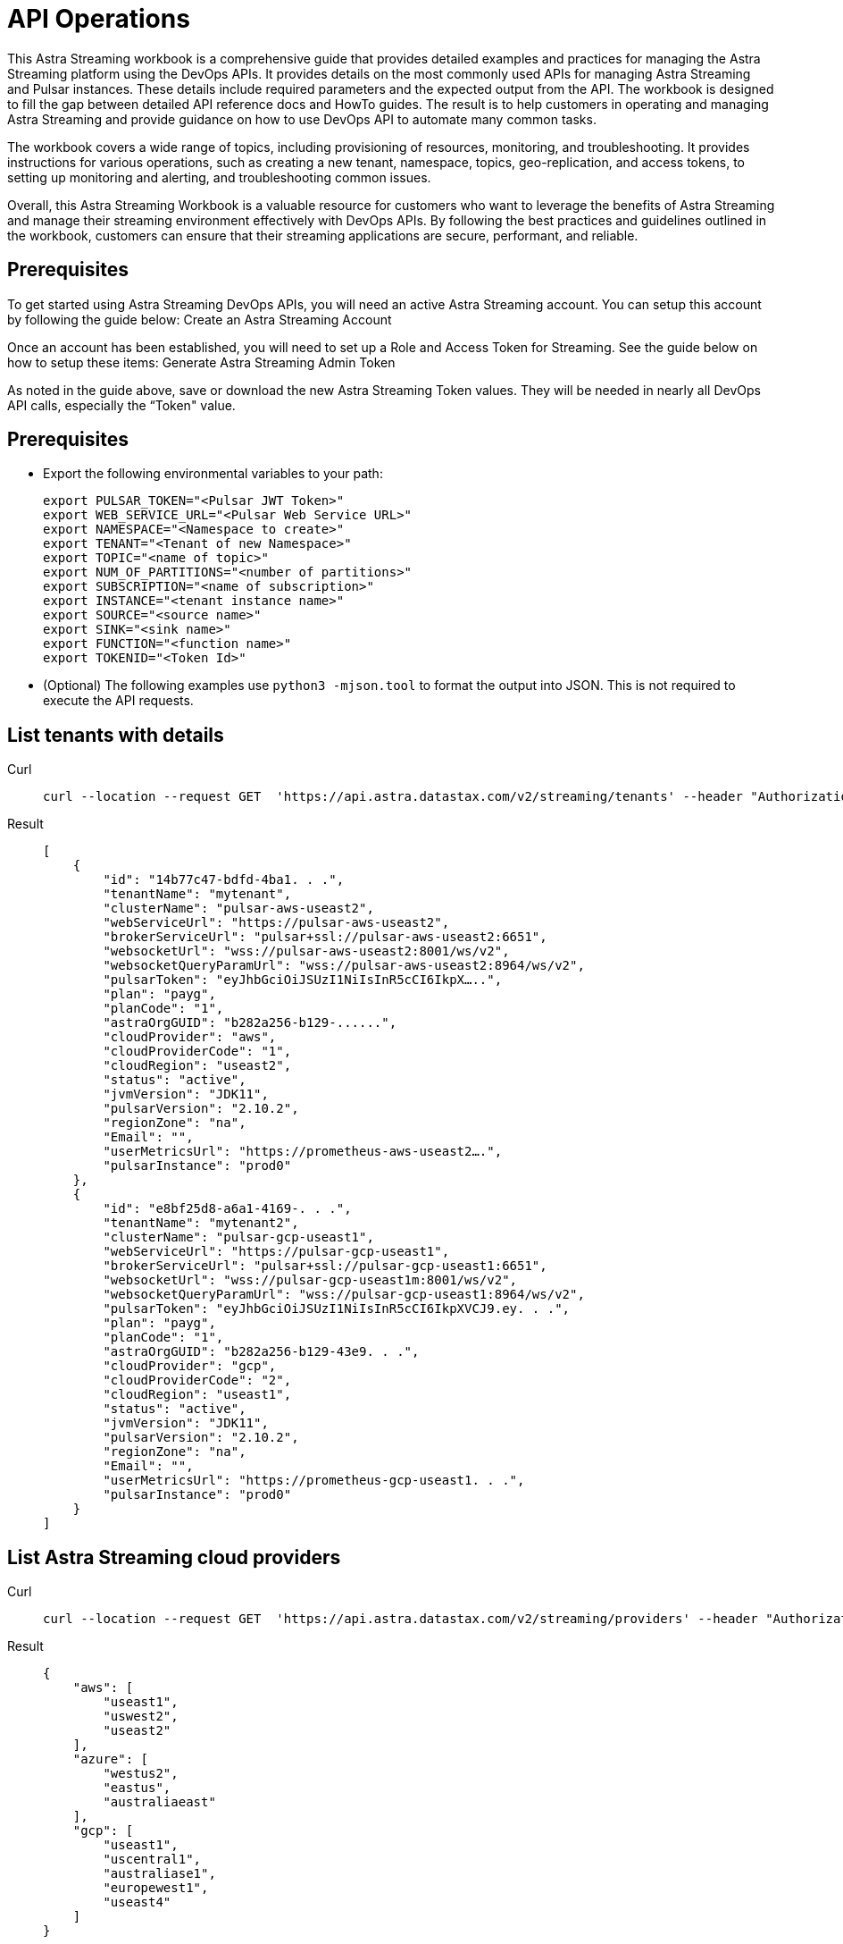 = API Operations
:navtitle: API operations

This Astra Streaming workbook is a comprehensive guide that provides detailed examples and  practices for managing the Astra Streaming platform using the DevOps APIs.  It provides details on the most commonly used APIs for managing Astra Streaming and Pulsar instances.  These details include required parameters and the expected output from the API.  The workbook is designed to fill the gap between detailed API reference docs and HowTo guides.  The result is to help customers in operating and managing Astra Streaming and provide guidance on how to use DevOps API to automate many common tasks.

The workbook covers a wide range of topics, including provisioning of resources, monitoring, and troubleshooting. It provides instructions for various operations, such as creating a new tenant, namespace, topics, geo-replication, and access tokens, to setting up monitoring and alerting, and troubleshooting common issues.

Overall, this Astra Streaming Workbook is a valuable resource for customers who want to leverage the benefits of Astra Streaming and manage their streaming environment effectively with DevOps APIs. By following the best practices and guidelines outlined in the workbook, customers can ensure that their streaming applications are secure, performant, and reliable.

== Prerequisites

To get started using Astra Streaming DevOps APIs, you will need an active Astra Streaming account.  You can setup this account by following the guide below:
Create an Astra Streaming Account

Once an account has been established, you will need to set up a Role and Access Token for Streaming.  See the guide below on how to setup these items:
Generate Astra Streaming Admin Token

As noted in the guide above, save or download the new Astra Streaming Token values.  They will be needed in nearly all DevOps API calls, especially the “Token" value.

== Prerequisites

* Export the following environmental variables to your path:
+
[source,bash]
----
export PULSAR_TOKEN="<Pulsar JWT Token>"
export WEB_SERVICE_URL="<Pulsar Web Service URL>"
export NAMESPACE="<Namespace to create>"
export TENANT="<Tenant of new Namespace>"
export TOPIC="<name of topic>"
export NUM_OF_PARTITIONS="<number of partitions>"
export SUBSCRIPTION="<name of subscription>"
export INSTANCE="<tenant instance name>"
export SOURCE="<source name>"
export SINK="<sink name>"
export FUNCTION="<function name>"
export TOKENID="<Token Id>"
----

* (Optional) The following examples use `python3 -mjson.tool` to format the output into JSON.
This is not required to execute the API requests.

== List tenants with details

[tabs]
====
Curl::
+
--
[source,curl]
----
curl --location --request GET  'https://api.astra.datastax.com/v2/streaming/tenants' --header "Authorization: Bearer $ASTRA_ORG_TOKEN" | python3 -mjson.tool
----
--

Result::
+
--
[source,console]
----
[
    {
        "id": "14b77c47-bdfd-4ba1. . .",
        "tenantName": "mytenant",
        "clusterName": "pulsar-aws-useast2",
        "webServiceUrl": "https://pulsar-aws-useast2",
        "brokerServiceUrl": "pulsar+ssl://pulsar-aws-useast2:6651",
        "websocketUrl": "wss://pulsar-aws-useast2:8001/ws/v2",
        "websocketQueryParamUrl": "wss://pulsar-aws-useast2:8964/ws/v2",
        "pulsarToken": "eyJhbGciOiJSUzI1NiIsInR5cCI6IkpX…..",
        "plan": "payg",
        "planCode": "1",
        "astraOrgGUID": "b282a256-b129-......",
        "cloudProvider": "aws",
        "cloudProviderCode": "1",
        "cloudRegion": "useast2",
        "status": "active",
        "jvmVersion": "JDK11",
        "pulsarVersion": "2.10.2",
        "regionZone": "na",
        "Email": "",
        "userMetricsUrl": "https://prometheus-aws-useast2….",
        "pulsarInstance": "prod0"
    },
    {
        "id": "e8bf25d8-a6a1-4169-. . .",
        "tenantName": "mytenant2",
        "clusterName": "pulsar-gcp-useast1",
        "webServiceUrl": "https://pulsar-gcp-useast1",
        "brokerServiceUrl": "pulsar+ssl://pulsar-gcp-useast1:6651",
        "websocketUrl": "wss://pulsar-gcp-useast1m:8001/ws/v2",
        "websocketQueryParamUrl": "wss://pulsar-gcp-useast1:8964/ws/v2",
        "pulsarToken": "eyJhbGciOiJSUzI1NiIsInR5cCI6IkpXVCJ9.ey. . .",
        "plan": "payg",
        "planCode": "1",
        "astraOrgGUID": "b282a256-b129-43e9. . .",
        "cloudProvider": "gcp",
        "cloudProviderCode": "2",
        "cloudRegion": "useast1",
        "status": "active",
        "jvmVersion": "JDK11",
        "pulsarVersion": "2.10.2",
        "regionZone": "na",
        "Email": "",
        "userMetricsUrl": "https://prometheus-gcp-useast1. . .",
        "pulsarInstance": "prod0"
    }
]
----
--
====

== List Astra Streaming cloud providers
[tabs]
====
Curl::
+
--
[source,curl]
----
curl --location --request GET  'https://api.astra.datastax.com/v2/streaming/providers' --header "Authorization: Bearer $ASTRA_ORG_TOKEN" | python3 -mjson.tool
----
--

Result::
+
--
[source,console]
----
{
    "aws": [
        "useast1",
        "uswest2",
        "useast2"
    ],
    "azure": [
        "westus2",
        "eastus",
        "australiaeast"
    ],
    "gcp": [
        "useast1",
        "uscentral1",
        "australiase1",
        "europewest1",
        "useast4"
    ]
}
----
--
====

== Create DevOps API
[tabs]
====
Curl::
+
--
[source,curl]
----
curl --location --request POST 'https://api.astra.datastax.com/v2/streaming/tenants' --header 'Content-Type: application/json' --header "Authorization: Bearer $ASTRA_ORG_TOKEN" --data-raw '{
 	"cloudProvider": "aws",
 	"cloudRegion": "useast2",
 	"tenantName": "mytenant",
 	"userEmail": "joshua@example.com"
 }' | python3 -mjson.tool
----
--

With file input::
+
--
[source,bash]
----
curl --fail --location --request POST 'https://api.astra.datastax.com/v2/streaming/tenants' --header 'Content-Type: application/json' --header "Authorization: Bearer $ASTRA_ORG_TOKEN" --data "@mytenant-config.json" | python3 -mjson.tool
----
--

Result::
+
--
The output includes the "pulsarToken" which is the JWT token for this Pulsar instance.

[source,console]
----
{
    "namespace": "default",
    "topic": "",
    "id": "",
    "tenantName": "mytenant",
    "clusterName": "pulsar-aws-useast2",
    "webServiceUrl": "https://pulsar-aws-useast2",
    "brokerServiceUrl": "pulsar+ssl://pulsar-aws-useast2:6651",
    "websocketUrl": "wss://pulsar-aws-useast2:8001/ws/v2",
    "websocketQueryParamUrl": "wss://pulsar-aws-useast2:8964/ws/v2",
    "pulsarToken": "eyJhbGciOiJSUzI1NiIsInR5cCI6IkpXVCJ9. . .",
    "plan": "payg",
    "planCode": "",
    "astraOrgGUID": "b282a256-b129-43e9. . .",
    "cloudProvider": "aws",
    "cloudProviderCode": "",
    "cloudRegion": "useast2",
    "status": "active",
    "jvmVersion": "JDK11",
    "pulsarVersion": "2.10.2",
    "regionZone": "",
    "Email": "",
    "userMetricsUrl": "",
    "pulsarInstance": ""
}
----
--
====

== Delete a tenant

[tabs]
====
Curl::
+
--
[source,curl]
----
curl --location --request DELETE 'https://api.astra.datastax.com/v2/streaming/tenants/{tenant}/clusters/{cluster}' --header 'Content-Type: application/json' --header "Authorization: Bearer $ASTRA_ORG_TOKEN"
----
--

Result::
+
--
[source,console]
----
Output: No reply means successful.
----
--
====

== Namespace DevOps APIs

For managing Astra Streaming Namespaces, we use the native https://pulsar.apache.org/admin-rest-api/[Pulsar REST APIs].  These are documented on the Apache Pulsar Docs for REST API.

=== List Existing Namespaces
[tabs]
====
Curl::
+
--
[source,curl]
----
curl --location --request GET “https://$WEB_SERVER_URL/admin/v2/namespaces/$TENANT" --header "Authorization: Bearer $PULSAR_TOKEN" | python3 -mjson.tool
----
--

Result::
+
--
[source,console]
----
[
    "mytenant/default",
    "mytenant/mynamespace"
]
----
--
====

=== Create a Namespace
[tabs]
====
Curl::
+
--
[source,curl]
----
curl -sS --fail --location --request PUT --header "Authorization: Bearer $PULSAR_TOKEN" "$WEB_SERVICE_URL/admin/v2/namespaces/$TENANT/$NAMESPACE"
----
--

Result::
+
--
[source,console]
----
Output: No reply means successful.
----
--
====

=== Delete a Namespace
[tabs]
====
Curl::
+
--
[source,curl]
----
curl -sS --fail --location --request DELETE --header "Authorization: Bearer $PULSAR_TOKEN" "$WEB_SERVICE_URL/admin/v2/namespaces/$TENANT/$NAMESPACE"
----
--

Result::
+
--
[source,console]
----
Output: No reply means successful.
----
--
====

=== Get Namespace Message Retention
[tabs]
====
Curl::
+
--
[source,curl]
----
curl -sS --fail --location --request GET "$WEB_SERVICE_URL/admin/v2/namespaces/$TENANT/$NAMESPACE/retention" --header "Authorization: Bearer $PULSAR_TOKEN" | python3 -mjson.tool
----
--

Result::
+
--
[source,console]
----
{
    "retentionTimeInMinutes": 0,
    "retentionSizeInMB": 0
}
----
--
====

=== Set Namespace Message Retention
[tabs]
====
Curl::
+
--
[source,curl]
----
curl --location "$WEB_SERVICE_URL/admin/v2/namespaces/$TENANT/$NAMESPACE/retention" --header 'Content-Type: application/json' --header "Authorization: Bearer $PULSAR_TOKEN" --data '{
    "retentionTimeInMinutes": 360,
    "retentionSizeInMB": 102
}'
----
--

Result::
+
--
[source,console]
----
Output: No reply means successful.
----
--
====

=== Get Namespace BacklogQuota
[tabs]
====
Curl::
+
--
[source,curl]
----
curl -sS --fail --location --request GET "$WEB_SERVICE_URL/admin/v2/namespaces/$TENANT/$NAMESPACE/backlogQuotaMap" --header "Authorization: Bearer $PULSAR_TOKEN" | python3 -mjson.tool
----
--

Result::
+
--
[source,console]
----
{
    "destination_storage": {
        "limit": -1,
        "limitSize": 102400,
        "limitTime": 3600,
        "policy": "producer_exception"
    }
----
--
====

=== Set Namespace BacklogQuota Settings
[tabs]
====
Curl::
+
--
[source,curl]
----
curl -sS --fail --location --request POST  "$WEB_SERVICE_URL/admin/v2/namespaces/$TENANT/$NAMESPACE/backlogQuota" --header "Authorization: Bearer $PULSAR_TOKEN" --header 'Content-Type: application/json' --data '{
"limit": -1,
"limitSize": 102400,
"limitTime": 3600,
"policy": "producer_exception"
}'
----
--

Result::
+
--
[source,console]
----
Output: No reply means successful.
----
--
====

=== Get Namespace Message TTL
[tabs]
====
Curl::
+
--
[source,curl]
----
curl -sS --fail --location --request GET "$WEB_SERVICE_URL/admin/v2/namespaces/$TENANT/$NAMESPACE/messageTTL" --header "Authorization: Bearer $PULSAR_TOKEN" | python3 -mjson.tool
----
--

Result::
+
--
[source,console]
----
Output - Return raw number, like:
3600
----
--
====

=== Set Namespace Message TTL
[tabs]
====
Curl::
+
--
[source,curl]
----
curl -sS --fail --location --request POST  "$WEB_SERVICE_URL/admin/v2/namespaces/$TENANT/$NAMESPACE/messageTTL" --header "Authorization: Bearer $PULSAR_TOKEN" --header 'Content-Type: application/json' --data 3600
----
--

Result::
+
--
[source,console]
----
Output: No reply means successful.
----
--
====

=== Set AutoTopicCreation True/False on Namespace

Input parameter “topicType" should be either “non-partitioned" or “partitioned".

[tabs]
====
Curl::
+
--
[source,curl]
----
curl -sS --fail --location --request POST --header "Authorization: Bearer $PULSAR_TOKEN"  "$WEB_SERVICE_URL/admin/v2/namespaces/$TENANT/$NAMESPACE/autoTopicCreation" --header 'Content-Type: application/json' --data '{
  "allowAutoTopicCreation": false,
  "topicType": "non-partitioned"
}'
----
--

Result::
+
--
[source,console]
----
Output: No reply means successful.
----
--
====

=== Get Namespace MaxConsumersPerTopic
[tabs]
====
Curl::
+
--
[source,curl]
----
curl -sS --fail --location --request GET "$WEB_SERVICE_URL/admin/v2/namespaces/$TENANT/$NAMESPACE/maxConsumersPerTopic" --header "Authorization: Bearer $PULSAR_TOKEN" | python3 -mjson.tool
----
--

Result::
+
--
[source,console]
----
Output - Return raw number, like:
50
----
--
====

=== Set Namespace MaxConsumersPerTopic
[tabs]
====
Curl::
+
--
[source,curl]
----
curl -sS --fail --location --request POST "$WEB_SERVICE_URL/admin/v2/namespaces/$TENANT/$NAMESPACE/maxConsumersPerTopic" --header "Authorization: Bearer $PULSAR_TOKEN" --header 'Content-Type: application/json' --data 100
----
--

Result::
+
--
[source,console]
----
Output - 409 Forbidden (Contact Astra Streaming Support to increase Max)
----
--
====

=== Get Namespace MaxTopicPerNamespace
[tabs]
====
Curl::
+
--
[source,curl]
----
curl -sS --fail --location --request GET "$WEB_SERVICE_URL/admin/v2/namespaces/$TENANT/$NAMESPACE/maxTopicsPerNamespace" --header "Authorization: Bearer $PULSAR_TOKEN" | python3 -mjson.tool
----
--

Result::
+
--
[source,console]
----
Output - Return raw number, like:
50
----
--
====

=== Set Namespace MaxTopicPerNamespace
[tabs]
====
Curl::
+
--
[source,curl]
----
curl -sS --fail --location  "$WEB_SERVICE_URL/admin/v2/namespaces/$TENANT/$NAMESPACE/maxTopicsPerNamespace" --header 'Content-Type: application/json' --header "Authorization: Bearer $PULSAR_TOKEN" --data 1000
----
--

Result::
+
--
[source,console]
----
Output - Return raw number, like:
50
----
--
====

== Topics DevOps APIs
[tabs]
====
Curl::
+
--
[source,curl]
----
curl -sS --fail --location --request GET "$WEB_SERVICE_URL/admin/v2/persistent/$TENANT/$NAMESPACE" --header "Authorization: Bearer $PULSAR_TOKEN" | python3 -mjson.tool
----
--

Result::
+
--
[source,console]
----
[
    "persistent://testtenant/ns0/mytopic-partition-0",
    "persistent://testtenant/ns0/mytopic-partition-1",
    "persistent://testtenant/ns0/topic1",
    "persistent://testtenant/ns0/topic2",
    "persistent://testtenant/ns0/tp1-partition-0",
    "persistent://testtenant/ns0/tp1-partition-1",
    "persistent://testtenant/ns0/tp1-partition-2",
    "persistent://testtenant/ns0/tp1-partition-3"
]
----
--
====

=== Create Non-partitioned Topic
[tabs]
====
Curl::
+
--
[source,curl]
----
curl -sS --fail --location --request PUT "$WEB_SERVICE_URL/admin/v2/persistent/$TENANT/$NAMESPACE
/$TOPIC" --header "Authorization: Bearer $PULSAR_TOKEN"
----
--

Result::
+
--
[source,console]
----
Output: No reply means successful.
----
--
====

=== Create Partitioned Topic
[tabs]
====
Curl::
+
--
[source,curl]
----
curl -sS --fail --location --request PUT "$WEB_SERVICE_URL/admin/v2/persistent/$TENANT/$NAMESPACE/$TOPIC/partitions" --header "Authorization: Bearer $PULSAR_TOKEN" --header "Content-Type: application/json" --data $NUM_OF_PARTITIONS
----
--

Result::
+
--
[source,console]
----
Output: No reply means successful.
----
--
====

=== Delete a Persistent Topic
[tabs]
====
Curl::
+
--
[source,curl]
----
curl -sS --fail --location --request DELETE"$WEB_SERVICE_URL/admin/v2/persistent/$TENANT/$NAMESPACE/$TOPIC/partitions" --header "Authorization: Bearer $PULSAR_TOKEN"
----
--

Result::
+
--
[source,console]
----
Output: No reply means successful.
----
--
====

=== Get InternalStats of Non-Partitioned Topic
[tabs]
====
Curl::
+
--
[source,curl]
----
curl -sS --fail --location --request GET "$WEB_SERVICE_URL/admin/v2/persistent/$TENANT/$NAMESPACE/$TOPIC/internalStats" --header "Authorization: Bearer $PULSAR_TOKEN" | python3 -mjson.tool
----
--

Result::
+
--
[source,console]
----
{
    "entriesAddedCounter": 0,
    "numberOfEntries": 0,
    "totalSize": 0,
    "currentLedgerEntries": 0,
    "currentLedgerSize": 0,
    "lastLedgerCreatedTimestamp": "2023-04-25T15:35:45.136Z",
    "waitingCursorsCount": 0,
    "pendingAddEntriesCount": 0,
    "lastConfirmedEntry": "275812:-1",
    "state": "LedgerOpened",
    "ledgers": [
        {
            "ledgerId": 275812,
            "entries": 0,
            "size": 0,
            "offloaded": false,
            "underReplicated": false
        }
    ],
    "cursors": {},
    "schemaLedgers": [],
    "compactedLedger": {
        "ledgerId": -1,
        "entries": -1,
        "size": -1,
        "offloaded": false,
        "underReplicated": false
    }
----
--
====

=== Get Stats of All Topics
[tabs]
====
Curl::
+
--
[source,curl]
----
curl -sS --fail --location --request GET "$WEB_SERVICE_URL/admin/v2/stats/topics/$TENANT/$NAMESPACE" --header "Authorization: Bearer $PULSAR_TOKEN" | python3 -mjson.tool
----
--

Result::
+
--
[source,console]
----
{
    "persistent://testcreate/ns0/mytopic3": {
        "name": "persistent://testcreate/ns0/mytopic3",
        "totalMessagesIn": 0,
        "totalMessagesOut": 0,
        "totalBytesIn": 0,
        "totalBytesOut": 0,
        "msgRateIn": 0,
        "msgRateOut": 0,
        "throughputIn": 0,
        "throughputOut": 0,
        "subscriptionCount": 0,
        "producerCount": 0,
        "consumerCount": 0,
        "subscriptionDelayed": 0,
        "storageSize": 0,
        "backlogStorageByteSize": 0,
        "msgBacklogNumber": 0,
        "updatedAt": "2023-04-25T16:00:24.252397617Z"
    },
    "persistent://testcreate/ns0/t1": {
        "name": "persistent://testcreate/ns0/t1",
        "totalMessagesIn": 0,
        "totalMessagesOut": 0,
        "totalBytesIn": 0,
        "totalBytesOut": 0,
        "msgRateIn": 0,
        "msgRateOut": 0,
        "throughputIn": 0,
        "throughputOut": 0,
        "subscriptionCount": 0,
        "producerCount": 0,
        "consumerCount": 0,
        "subscriptionDelayed": 0,
        "storageSize": 0,
        "backlogStorageByteSize": 0,
        "msgBacklogNumber": 0,
        "updatedAt": "2023-04-25T16:00:24.252466612Z"
    },
    "persistent://testcreate/ns0/t1-partition-0": {
        "name": "persistent://testcreate/ns0/t1-partition-0",
        "totalMessagesIn": 516,
        "totalMessagesOut": 514,
        "totalBytesIn": 637776,
        "totalBytesOut": 637674,
        "msgRateIn": 0,
        "msgRateOut": 0,
        "throughputIn": 0,
        "throughputOut": 0,
        "subscriptionCount": 1,
        "producerCount": 0,
        "consumerCount": 0,
        "subscriptionDelayed": 0,
        "storageSize": 1899200,
        "backlogStorageByteSize": 0,
        "msgBacklogNumber": 0,
        "updatedAt": "2023-04-25T16:00:24.252410963Z"
    },
    "persistent://testcreate/ns0/t1-partition-1": {
        "name": "persistent://testcreate/ns0/t1-partition-1",
        "totalMessagesIn": 534,
        "totalMessagesOut": 531,
        "totalBytesIn": 696340,
        "totalBytesOut": 692347,
        "msgRateIn": 0,
        "msgRateOut": 0,
        "throughputIn": 0,
        "throughputOut": 0,
        "subscriptionCount": 1,
        "producerCount": 0,
        "consumerCount": 0,
        "subscriptionDelayed": 0,
        "storageSize": 2020678,
        "backlogStorageByteSize": 2151,
        "msgBacklogNumber": 3,
        "updatedAt": "2023-04-25T16:00:24.252425482Z"
    },
    "persistent://testcreate/ns0/t1-partition-2": {
        "name": "persistent://testcreate/ns0/t1-partition-2",
        "totalMessagesIn": 522,
        "totalMessagesOut": 519,
        "totalBytesIn": 653487,
        "totalBytesOut": 649286,
        "msgRateIn": 0,
        "msgRateOut": 0,
        "throughputIn": 0,
        "throughputOut": 0,
        "subscriptionCount": 1,
        "producerCount": 0,
        "consumerCount": 0,
        "subscriptionDelayed": 0,
        "storageSize": 1916574,
        "backlogStorageByteSize": 0,
        "msgBacklogNumber": 0,
        "updatedAt": "2023-04-25T16:00:24.252438306Z"
    },
    "persistent://testcreate/ns0/t1-partition-3": {
        "name": "persistent://testcreate/ns0/t1-partition-3",
        "totalMessagesIn": 516,
        "totalMessagesOut": 514,
        "totalBytesIn": 631638,
        "totalBytesOut": 631536,
        "msgRateIn": 0,
        "msgRateOut": 0,
        "throughputIn": 0,
        "throughputOut": 0,
        "subscriptionCount": 1,
        "producerCount": 0,
        "consumerCount": 0,
        "subscriptionDelayed": 0,
        "storageSize": 1890920,
        "backlogStorageByteSize": 1586,
        "msgBacklogNumber": 4,
        "updatedAt": "2023-04-25T16:00:24.252452735Z"
----
--
====

=== Get Stats of Partitioned Topic
[tabs]
====
Curl::
+
--
[source,curl]
----
curl -sS --fail --location --request GET "$WEB_SERVICE_URL/admin/v2/persistent/$TENANT/$NAMESPACE/$TOPIC/partitioned-stats" --header "Authorization: Bearer $PULSAR_TOKEN" | python3 -mjson.tool
----
--

Result::
+
--
[source,console]
----
{
    "msgRateIn": 0.0,
    "msgThroughputIn": 0.0,
    "msgRateOut": 0.0,
    "msgThroughputOut": 0.0,
    "bytesInCounter": 0,
    "msgInCounter": 0,
    "bytesOutCounter": 0,
    "msgOutCounter": 0,
    "averageMsgSize": 0.0,
    "msgChunkPublished": false,
    "storageSize": 0,
    "backlogSize": 0,
    "publishRateLimitedTimes": 0,
    "earliestMsgPublishTimeInBacklogs": 0,
    "offloadedStorageSize": 0,
    "lastOffloadLedgerId": 0,
    "lastOffloadSuccessTimeStamp": 0,
    "lastOffloadFailureTimeStamp": 0,
    "publishers": [],
    "waitingPublishers": 0,
    "subscriptions": {},
    "replication": {},
    "nonContiguousDeletedMessagesRanges": 0,
    "nonContiguousDeletedMessagesRangesSerializedSize": 0,
    "compaction": {
        "lastCompactionRemovedEventCount": 0,
        "lastCompactionSucceedTimestamp": 0,
        "lastCompactionFailedTimestamp": 0,
        "lastCompactionDurationTimeInMills": 0
    },
    "metadata": {
        "partitions": 2,
        "deleted": false
    },
    "partitions": {
        "persistent://testcreate/ns0/mytopic-partition-1": {
            "msgRateIn": 0.0,
            "msgThroughputIn": 0.0,
            "msgRateOut": 0.0,
            "msgThroughputOut": 0.0,
            "bytesInCounter": 0,
            "msgInCounter": 0,
            "bytesOutCounter": 0,
            "msgOutCounter": 0,
            "averageMsgSize": 0.0,
            "msgChunkPublished": false,
            "storageSize": 0,
            "backlogSize": 0,
            "publishRateLimitedTimes": 0,
            "earliestMsgPublishTimeInBacklogs": 0,
            "offloadedStorageSize": 0,
            "lastOffloadLedgerId": 0,
            "lastOffloadSuccessTimeStamp": 0,
            "lastOffloadFailureTimeStamp": 0,
            "publishers": [],
            "waitingPublishers": 0,
            "subscriptions": {},
            "replication": {},
            "deduplicationStatus": "Disabled",
            "nonContiguousDeletedMessagesRanges": 0,
            "nonContiguousDeletedMessagesRangesSerializedSize": 0,
            "compaction": {
                "lastCompactionRemovedEventCount": 0,
                "lastCompactionSucceedTimestamp": 0,
                "lastCompactionFailedTimestamp": 0,
                "lastCompactionDurationTimeInMills": 0
            }
        },
        "persistent://testcreate/ns0/mytopic-partition-0": {
            "msgRateIn": 0.0,
            "msgThroughputIn": 0.0,
            "msgRateOut": 0.0,
            "msgThroughputOut": 0.0,
            "bytesInCounter": 0,
            "msgInCounter": 0,
            "bytesOutCounter": 0,
            "msgOutCounter": 0,
            "averageMsgSize": 0.0,
            "msgChunkPublished": false,
            "storageSize": 0,
            "backlogSize": 0,
            "publishRateLimitedTimes": 0,
            "earliestMsgPublishTimeInBacklogs": 0,
            "offloadedStorageSize": 0,
            "lastOffloadLedgerId": 0,
            "lastOffloadSuccessTimeStamp": 0,
            "lastOffloadFailureTimeStamp": 0,
            "publishers": [],
            "waitingPublishers": 0,
            "subscriptions": {},
            "replication": {},
            "deduplicationStatus": "Disabled",
            "nonContiguousDeletedMessagesRanges": 0,
            "nonContiguousDeletedMessagesRangesSerializedSize": 0,
            "compaction": {
                "lastCompactionRemovedEventCount": 0,
                "lastCompactionSucceedTimestamp": 0,
                "lastCompactionFailedTimestamp": 0,
                "lastCompactionDurationTimeInMills": 0
            }
        }
    }
----
--
====

=== Get Stats of Non-partition Topic
[tabs]
====
Curl::
+
--
[source,curl]
----
curl -sS --fail --location --request GET "$WEB_SERVICE_URL/admin/v2/persistent/$TENANT/$NAMESPACE/$TOPIC/stats" --header "Authorization: Bearer $PULSAR_TOKEN" | python3 -mjson.tool
----
--

Result::
+
--
[source,console]
----
{
    "msgRateIn": 0.0,
    "msgThroughputIn": 0.0,
    "msgRateOut": 0.0,
    "msgThroughputOut": 0.0,
    "bytesInCounter": 0,
    "msgInCounter": 0,
    "bytesOutCounter": 0,
    "msgOutCounter": 0,
    "averageMsgSize": 0.0,
    "msgChunkPublished": false,
    "storageSize": 0,
    "backlogSize": 0,
    "publishRateLimitedTimes": 0,
    "earliestMsgPublishTimeInBacklogs": 0,
    "offloadedStorageSize": 0,
    "lastOffloadLedgerId": 0,
    "lastOffloadSuccessTimeStamp": 0,
    "lastOffloadFailureTimeStamp": 0,
    "publishers": [],
    "waitingPublishers": 0,
    "subscriptions": {},
    "replication": {},
    "deduplicationStatus": "Disabled",
    "nonContiguousDeletedMessagesRanges": 0,
    "nonContiguousDeletedMessagesRangesSerializedSize": 0,
    "compaction": {
        "lastCompactionRemovedEventCount": 0,
        "lastCompactionSucceedTimestamp": 0,
        "lastCompactionFailedTimestamp": 0,
        "lastCompactionDurationTimeInMills": 0
    }
----
--
====

=== Get List of Subscriptions for a Topic
[tabs]
====
Curl::
+
--
[source,curl]
----
curl -sS --fail --location --request GET "$WEB_SERVICE_URL/admin/v2/persistent/$TENANT/$NAMESPACE/$TOPIC/subscriptions" --header "Authorization: Bearer $PULSAR_TOKEN" | python3 -mjson.tool
----
--

Result::
+
--
[source,console]
----
[
    "mysub",
    "subscript2"
]
----
--
====

=== Create a Subscription for a Topic (Replicated)

"Replicated=true" can be set to “false" for non replicated subscriptions.

[tabs]
====
Curl::
+
--
[source,curl]
----
curl -sS --fail --location --request PUT "$WEB_SERVICE_URL/admin/v2/persistent/$TENANT/$NAMESPACE/$TOPIC/subscription/$SUBSCRIPTION?replicated=true" --header "Authorization: Bearer $PULSAR_TOKEN"  --header "Content-Type: application/json"
----
--

Result::
+
--
[source,console]
----
Output: No reply means successful.
----
--
====

=== Delete a Subscription for a Topic
[tabs]
====
Curl::
+
--
[source,curl]
----
curl -sS --fail --location --request DELETE"$WEB_SERVICE_URL/admin/v2/persistent/$TENANT/$NAMESPACE/$TOPIC/subscription/$SUBSCRIPTION" --header "Authorization: Bearer $PULSAR_TOKEN"
----
--

Result::
+
--
[source,console]
----
Output: No reply means successful.
----
--
====

=== Clear a Subscription for a Topic
[tabs]
====
Curl::
+
--
[source,curl]
----
curl -sS --fail --location --request POST "$WEB_SERVICE_URL/admin/v2/persistent/$TENANT/$NAMESPACE/$TOPIC/subscription/$SUBSCRIPTION/skip_all" --header "Authorization: Bearer $PULSAR_TOKEN"
----
--

Result::
+
--
[source,console]
----
Output: No reply means successful.
----
--
====

== Geo-Replication DevOps APIs

=== Get Status of Geo-Replication
[tabs]
====
Curl::
+
--
[source,curl]
----
curl --location --fail --request GET "https://api.astra.datastax.com/v2/streaming/replications/$INSTANCE/$TENANT/$NAMESPACE"  --header "Authorization: Bearer $ASTRA_ORG_TOKEN" | python3 -mjson.tool
----
--

Result::
+
--
[source,console]
----
{
    "pulsarInstance": "prod0",
    "tenant": "mytenant",
    "namespace": "mynamespace",
    "replications": {
        "pulsar-aws-useast2": [
            "pulsar-aws-uswest2",
            "pulsar-aws-useast2"
        ],
        "pulsar-aws-uswest2": [
            "pulsar-aws-uswest2",
            "pulsar-aws-useast2"
        ]
    },
    "clusters": {
        "pulsar-aws-useast2": {
            "clusterName": "pulsar-aws-useast2",
            "cloudProvider": "aws",
            "cloudRegion": "useast2",
            "clusterType": "cloud",
            "webServiceUrl": "https://pvt-pulsar-aws-useast2:8443",
            "brokerServiceUrl": "pulsar+ssl://pulsar-aws-useast2:6651",
            "websocketUrl": "",
            "pulsarInstance": "prod0",
            "regionZone": ""
        },
        "pulsar-aws-uswest2": {
            "clusterName": "pulsar-aws-uswest2",
            "cloudProvider": "aws",
            "cloudRegion": "uswest2",
            "clusterType": "cloud",
            "webServiceUrl": "https://pvt-pulsar-aws-uswest2:8443",
            "brokerServiceUrl": "pulsar+ssl://pulsar-aws-uswest2:6651",
            "websocketUrl": "",
            "pulsarInstance": "prod0",
            "regionZone": ""
        }
----
--
====

=== Create Geo-Replication between Namespaces

The JSON input parameters can be obtained from List Tenants with Details and Get a list cloud providers of Astra Streaming sections of this guide.

[tabs]
====
Curl::
+
--
[source,curl]
----
curl --location --fail --request POST "https://api.astra.datastax.com/v2/streaming/replications/$INSTANCE/$TENANT/$NAMESPACE"  --header "Content-Type: application/json"  --header "Authorization: Bearer $ASTRA_ORG_TOKEN"  --data-raw '{
  "bidirection": true,
  "destCluster": "pulsar-aws-uswest2",
  "email": "joshua@example.com",
  "namespace": "mynamespace",
  "originCluster": "pulsar-aws-useast2"
}'
----
--

Result::
+
--
[source,console]
----
Output: No reply means successful.
----
--
====

=== Delete Geo-Replication between Namespaces

The JSON input parameters can be obtained from List Tenants with Details and Get a list cloud providers of Astra Streaming sections of this guide.

[tabs]
====
Curl::
+
--
[source,bash]
----
curl --location --fail --request DELETE "https://api.astra.datastax.com/v2/streaming/replications/$INSTANCE/$TENANT/$NAMESPACE" \
 --header "Content-Type: application/json" \
 --header "Authorization: Bearer $ASTRA_ORG_TOKEN" \
 --data-raw '{
  "bidirection": true,
  "destCluster": "pulsar-aws-uswest2",
  "email": "joshua@example.com",
  "namespace": "ns0",
  "originCluster": "pulsar-aws-useast2"
}'
----
--

Result::
+
--
[source,console]
----
Output: No reply means successful.
----
--
====

== Functions DevOps APIs

=== List Existing Functions in a Namespace
[tabs]
====
Curl::
+
--
[source,bash]
----
curl --fail --location --request GET "$WEB_SERVICE_URL/admin/v3/functions/$TENANT/$NAMESPACE" --header "Authorization: Bearer $PULSAR_TOKEN" | python3 -mjson.tool
----
--

Result::
+
--
[source,console]
----
[
    "testfunction1"
]
----
--
====

=== Get Status of a Function
[tabs]
====
Curl::
+
--
[source,bash]
----
curl --fail --location --request GET "$WEB_SERVICE_URL/admin/v3/functions/$TENANT/$NAMESPACE/$FUNCTION/status" --header "Authorization: Bearer $PULSAR_TOKEN" | python3 -mjson.tool
----
--

Result::
+
--
[source,console]
----
{
    "numInstances": 1,
    "numRunning": 0,
    "instances": [
        {
            "instanceId": 0,
            "status": {
                "running": false,
                "error": "",
                "numRestarts": 0,
                "numReceived": 0,
                "numSuccessfullyProcessed": 0,
                "numUserExceptions": 0,
                "latestUserExceptions": null,
                "numSystemExceptions": 0,
                "latestSystemExceptions": null,
                "averageLatency": 0.0,
                "lastInvocationTime": 0,
                "workerId": "pulsar-aws-useast2-function-0"
            }
        }
    ]

----
--
====

=== Get Stats of a Function
[tabs]
====
Curl::
+
--
[source,curl]
----
curl --fail --location --request GET "$WEB_SERVICE_URL/admin/v3/functions/$TENANT/$NAMESPACE/$FUNCTION/stats" --header "Authorization: Bearer $PULSAR_TOKEN" | python3 -mjson.tool
----
--

Result::
+
--
[source,console]
----
{
    "receivedTotal": 0,
    "processedSuccessfullyTotal": 0,
    "systemExceptionsTotal": 0,
    "userExceptionsTotal": 0,
    "avgProcessLatency": null,
    "1min": {
        "receivedTotal": 0,
        "processedSuccessfullyTotal": 0,
        "systemExceptionsTotal": 0,
        "userExceptionsTotal": 0,
        "avgProcessLatency": null
    },
    "lastInvocation": null,
    "instances": [
        {
            "instanceId": 0,
            "metrics": {
                "receivedTotal": 0,
                "processedSuccessfullyTotal": 0,
                "systemExceptionsTotal": 0,
                "userExceptionsTotal": 0,
                "avgProcessLatency": null,
                "1min": {
                    "receivedTotal": 0,
                    "processedSuccessfullyTotal": 0,
                    "systemExceptionsTotal": 0,
                    "userExceptionsTotal": 0,
                    "avgProcessLatency": null
                },
                "lastInvocation": null,
                "userMetrics": {}
            }
        }
    ]
----
--
====

=== Get Function Details

[tabs]
====
Curl::
+
--
[source,curl]
----
curl --fail --location --request GET "$WEB_SERVICE_URL/admin/v3/functions/$TENANT/$NAMESPACE/$FUNCTION" --header "Authorization: Bearer $PULSAR_TOKEN" | python3 -mjson.tool
----
--

Result::
+
--
[source,console]
----
{
    "runtimeFlags": null,
    "tenant": "mytenant",
    "namespace": "mynamespace",
    "name": "testfunction1",
    "className": "TransformFunction",
    "inputs": null,
    "customSerdeInputs": null,
    "topicsPattern": null,
    "customSchemaInputs": null,
    "customSchemaOutputs": null,
    "inputSpecs": {
        "testcreate/ns0/tp1": {
            "schemaType": null,
            "serdeClassName": null,
            "schemaProperties": {},
            "consumerProperties": {},
            "receiverQueueSize": null,
            "cryptoConfig": null,
            "poolMessages": false,
            "regexPattern": false
        }
    },
    "output": "mytenant/mynamespace/tp2",
    "producerConfig": {
        "maxPendingMessages": null,
        "maxPendingMessagesAcrossPartitions": null,
        "useThreadLocalProducers": false,
        "cryptoConfig": null,
        "batchBuilder": ""
    },
    "outputSchemaType": null,
    "outputSerdeClassName": null,
    "logTopic": null,
    "processingGuarantees": "ATLEAST_ONCE",
    "retainOrdering": false,
    "retainKeyOrdering": false,
    "batchBuilder": null,
    "forwardSourceMessageProperty": true,
    "userConfig": {
        "steps": [
            {
                "schema-type": "STRING",
                "type": "cast"
            }
        ]
    },
    "secrets": null,
    "runtime": "JAVA",
    "autoAck": true,
    "maxMessageRetries": null,
    "deadLetterTopic": null,
    "subName": null,
    "parallelism": 1,
    "resources": {
        "cpu": 0.25,
        "ram": 1000000000,
        "disk": 1000000000
    },
    "fqfn": null,
    "windowConfig": null,
    "timeoutMs": 11000,
    "jar": null,
    "py": null,
    "go": null,
    "functionType": null,
    "cleanupSubscription": false,
    "customRuntimeOptions": "",
    "maxPendingAsyncRequests": null,
    "exposePulsarAdminClientEnabled": null,
    "subscriptionPosition": "Latest"
----
--
====

=== Start a Function
[tabs]
====
Curl::
+
--
[source,curl]
----
curl --fail --location --request POST "$WEB_SERVICE_URL/admin/v3/functions/$TENANT/$NAMESPACE/$FUNCTION/start" --header "Authorization: Bearer $PULSAR_TOKEN"
----
--

Result::
+
--
[source,console]
----
Output: No reply means successful.
----
--
====

=== Stop a Function
[tabs]
====
Curl::
+
--
[source,curl]
----
curl --fail --location --request POST "$WEB_SERVICE_URL/admin/v3/functions/$TENANT/$NAMESPACE/$FUNCTION/stop" --header "Authorization: Bearer $PULSAR_TOKEN"
----
--

Result::
+
--
[source,console]
----
Output: No reply means successful.
----
--
====

=== Restart a Function
[tabs]
====
Curl::
+
--
[source,curl]
----
curl --fail --location --request POST "$WEB_SERVICE_URL/admin/v3/functions/$TENANT/$NAMESPACE/$FUNCTION/restart" --header "Authorization: Bearer $PULSAR_TOKEN"
----
--

Result::
+
--
[source,console]
----
Output: No reply means successful.
----
--
====

== Astra Streaming JWT Token DevOps APIs
=== List Existing Tokens IDs
Get a list of Token IDs for your Cluster.  With the TokenID, you can then lookup and obtain the Pulsar JWT Token string.  The TokenIDs are also listed in the Astra UI for that Tenant and Cluster.

Required parameters "CLUSTER" is obtained from the “List Tenants with Details" API command.

[tabs]
====
Curl::
+
--
[source,curl]
----
curl --location --request GET "https://api.astra.datastax.com/v2/streaming/tenants/$TENANT/tokens" --header "Authorization: Bearer $ASTRA_ORG_TOKEN" --header "X-DataStax-Pulsar-Cluster: $CLUSTER" | python3 -mjson.tool
----
--

Result::
+
--
[source,console]
----
[
    {
        "iat": 1679335276,
        "iss": "datastax",
        "sub": "client;b282a256-b129-43e9-b870. . .",
        "tokenid": "cdb87797. . ."
    }
]
----
--
====

=== List Token String by ID
[tabs]
====
Curl::
+
--
[source,curl]
----
curl --fail --location --request GET "https://api.astra.datastax.com/v2/streaming/tenants/$TENANT/tokens/$TOKENID" --header "X-DataStax-Pulsar-Cluster: $CLUSTER" --header "Authorization: Bearer $ASTRA_ORG_TOKEN"
----
--

Result::
+
--
[source,console]
----
Output: Raw string JWT token
eyJhbGciOiJSUzI1NiIsI . . .
----
--
====

=== Create a JWT Token
Create a new Pulsar JWT Token.
The new JWT Token will also be visible in the Astra UI for that Tenant and Cluster.

Required parameters "CLUSTER" is  obtained from the “List Tenants with Details" API command.

[tabs]
====
Curl::
+
--
[source,curl]
----
curl --fail --location --request POST "https://api.astra.datastax.com/v2/streaming/tenants/$TENANT/tokens" --header "X-DataStax-Pulsar-Cluster: $CLUSTER" --header "Authorization: Bearer $ASTRA_ORG_TOKEN"
----
--

Result::
+
--
[source,console]
----
Output: new raw string JWT token
eyJhbGciOiJSUzI1NiIsI . . .
----
--
====

=== Delete a JWT Token

Required parameters "CLUSTER" is obtained from the “List Tenants with Details" API command.
List of "TOKENID" can be obtained from List Existing Tokens IDs.

[tabs]
====
Curl::
+
--
[source,curl]
----
curl --fail --location --request DELETE "https://api.astra.datastax.com/v2/streaming/tenants/$TENANT/tokens" --header "X-DataStax-Pulsar-Cluster: $CLUSTER" --header "Authorization: Bearer $ASTRA_ORG_TOKEN"
----
--

Result::
+
--
[source,console]
----
Output: No reply means successful.
----
--
====

== Pulsar IO Connectors DevOps APIs
Pulsar Sources and Sinks share a similar API structure for most methods.  As such, this guide will show both Source and Sink CURL examples together.

=== List Existing Sources in a Namespace
[tabs]
====
Curl::
+
--
[source,curl]
----
curl --fail --location --request GET "$WEB_SERVICE_URL/admin/v3/sources/$TENANT/$NAMESPACE" --header "Authorization: Bearer $PULSAR_TOKEN" | python3 -mjson.tool
----
--

Result::
+
--
[source,console]
----
[
    "mysource1"
]
----
--
====

=== List Existing Sinks in a Namespace
[tabs]
====
Curl::
+
--
[source,curl]
----
curl --fail --location --request GET "$WEB_SERVICE_URL/admin/v3/sinks/$TENANT/$NAMESPACE" --header "Authorization: Bearer $PULSAR_TOKEN" | python3 -mjson.tool
----
--

Result::
+
--
[source,console]
----
[
    "mysink1"
]
----
--
====

=== Get Status of a Source
[tabs]
====
Curl::
+
--
[source,curl]
----
curl --fail --location --request GET "$WEB_SERVICE_URL/admin/v3/sources/$TENANT/$NAMESPACE/$SOURCE/status" --header "Authorization: Bearer $PULSAR_TOKEN" | python3 -mjson.tool
----
--

Result::
+
--
[source,console]
----
{
    "numInstances": 1,
    "numRunning": 1,
    "instances": [
        {
            "instanceId": 0,
            "status": {
                "running": true,
                "error": "",
                "numRestarts": 0,
                "numReceivedFromSource": 0,
                "numSystemExceptions": 0,
                "latestSystemExceptions": [],
                "numSourceExceptions": 0,
                "latestSourceExceptions": [],
                "numWritten": 0,
                "lastReceivedTime": 0,
                "workerId": "pulsar-aws-useast2-function-0"
            }
        }
    ]
----
--
====

=== Status of a Sink in a Namespace
[tabs]
====
Curl::
+
--
[source,curl]
----
curl --fail --location --request GET "$WEB_SERVICE_URL/admin/v3/sources/$TENANT/$NAMESPACE/$SINK/status" --header "Authorization: Bearer $PULSAR_TOKEN" | python3 -mjson.tool
----
--

Result::
+
--
[source,console]
----
{
    "numInstances": 1,
    "numRunning": 0,
    "instances": [
        {
            "instanceId": 0,
            "status": {
                "running": false,
                "error": "",
                "numRestarts": 0,
                "numReadFromPulsar": 0,
                "numSystemExceptions": 0,
                "latestSystemExceptions": null,
                "numSinkExceptions": 0,
                "latestSinkExceptions": null,
                "numWrittenToSink": 0,
                "lastReceivedTime": 0,
                "workerId": "pulsar-useast-function-1"
            }
        }
    ]
----
--
====

=== Get Source Connector Details
[tabs]
====
Curl::
+
--
[source,curl]
----
curl --fail --location --request GET "$WEB_SERVICE_URL/admin/v3/sources/$TENANT/$NAMESPACE/$SOURCE" --header "Authorization: Bearer $PULSAR_TOKEN" | python3 -mjson.tool
----
--

Result::
+
--
[source,console]
----
{
    "archive": "builtin://netty",
    "batchBuilder": null,
    "batchSourceConfig": null,
    "className": "org.apache.pulsar.io.netty.NettySource",
    "configs": {
        "host": "127.0.0.1",
        "numberOfThreads": "1",
        "port": "10999",
        "type": "tcp"
    },
    "customRuntimeOptions": "internal_data",
    "name": "mysource",
    "namespace": "ns0",
    "parallelism": 1,
    "processingGuarantees": "ATLEAST_ONCE",
    "producerConfig": {
        "batchBuilder": "",
        "cryptoConfig": null,
        "maxPendingMessages": null,
        "maxPendingMessagesAcrossPartitions": null,
        "useThreadLocalProducers": false
    },
    "resources": {
        "cpu": 0.25,
        "disk": 1000000000,
        "ram": 1000000000
    },
    "runtimeFlags": null,
    "schemaType": null,
    "secrets": null,
    "serdeClassName": null,
    "tenant": "testcreate",
    "topicName": "persistent://testcreate/ns0/t1"
----
--
====

=== Get Sink Details
[tabs]
====
Curl::
+
--
[source,curl]
----
curl --fail --location --request GET "$WEB_SERVICE_URL/admin/v3/sinks/$TENANT/$NAMESPACE/$SINK" --header "Authorization: Bearer $PULSAR_TOKEN" | python3 -mjson.tool
----
--

Result::
+
--
[source,console]
----
{
    "archive": "builtin://data-generator",
    "autoAck": true,
    "className": "org.apache.pulsar.io.datagenerator.DataGeneratorPrintSink",
    "cleanupSubscription": false,
    "configs": {},
    "customRuntimeOptions": "internal_data",
    "deadLetterTopic": null,
    "inputSpecs": {
        "persistent://testcreate/ns0/tp1": {
            "consumerProperties": {},
            "cryptoConfig": null,
            "poolMessages": false,
            "receiverQueueSize": null,
            "regexPattern": false,
            "schemaProperties": {},
            "schemaType": null,
            "serdeClassName": null
        }
    },
    "inputs": [
        "persistent://testcreate/ns0/tp1"
    ],
    "maxMessageRetries": null,
    "name": "mysink1",
    "namespace": "ns0",
    "negativeAckRedeliveryDelayMs": null,
    "parallelism": 1,
    "processingGuarantees": "ATLEAST_ONCE",
    "resources": {
        "cpu": 0.15,
        "disk": 500000000,
        "ram": 400000000
    },
    "retainKeyOrdering": false,
    "retainOrdering": false,
    "runtimeFlags": null,
    "secrets": null,
    "sourceSubscriptionName": null,
    "sourceSubscriptionPosition": "Latest",
    "tenant": "testcreate",
    "timeoutMs": 5000,
    "topicToSchemaProperties": null,
    "topicToSchemaType": null,
    "topicToSerdeClassName": null,
    "topicsPattern": null,
    "transformFunction": null,
    "transformFunctionClassName": null,
    "transformFunctionConfig": null
----
--
====

=== Start a Source Connector
[tabs]
====
Curl::
+
--
[source,curl]
----
curl --fail --location --request POST "$WEB_SERVICE_URL/admin/v3/sources/$TENANT/$NAMESPACE/$SOURCE/start" --header "Authorization: Bearer $PULSAR_TOKEN"
----
--

Result::
+
--
[source,console]
----

Output: No reply means successful.
----
--
====

=== Start a Sink
[tabs]
====
Curl::
+
--
[source,curl]
----
curl --fail --location --request POST "$WEB_SERVICE_URL/admin/v3/sinks/$TENANT/$NAMESPACE/$SINK/start" --header "Authorization: Bearer $PULSAR_TOKEN"
----
--

Result::
+
--
[source,console]
----

Output: No reply means successful.
----
--
====

=== Stop a Source Connector
[tabs]
====
Curl::
+
--
[source,curl]
----
curl --fail --location --request POST "$WEB_SERVICE_URL/admin/v3/sources/$TENANT/$NAMESPACE/$SOURCE/stop" --header "Authorization: Bearer $PULSAR_TOKEN"
----
--

Result::
+
--
[source,console]
----

Output: No reply means successful.
----
--
====

=== Stop a Sink Connector
[tabs]
====
Curl::
+
--
[source,curl]
----
curl --fail --location --request POST "$WEB_SERVICE_URL/admin/v3/sinks/$TENANT/$NAMESPACE/$SINK/stop" --header "Authorization: Bearer $PULSAR_TOKEN"
----
--

Result::
+
--
[source,console]
----

Output: No reply means successful.
----
--
====

=== Create a Source Connector
[tabs]
====
Curl::
+
--
[source,curl]
----
curl --fail --location --request POST "$WEB_SERVICE_URL/admin/v3/sources/$TENANT/$NAMESPACE/$SOURCE" --header "Authorization: Bearer $PULSAR_TOKEN" --form "sourceConfig=@mynetty-source-config.json;type=application/json"
----
--

Result::
+
--
[source,console]
----
Output: No reply means successful.
----
--
====

In the example above, a configuration file is provided as input to CURL.
The file is named "mynetty-source-config.json", which has the following context for the built-in “netty" source connector in Astra Streaming.

[source,bash]
----
Output: No reply means successful.
----

[TIP]
====
The curl parameter `@` indicates an input file.
When executing the curl command, ensure the input file is accessible and in the proper directory for reading.
====

=== Delete a Source Connector
[tabs]
====
Curl::
+
--
[source,curl]
----
curl --fail --location --request DELETE "$WEB_SERVICE_URL/admin/v3/sources/$TENANT/$NAMESPACE/$SOURCE" --header "Authorization: Bearer $PULSAR_TOKEN"
----
--

Result::
+
--
[source,console]
----
Output: No reply means successful.
----
--
====

=== Create a Sink Connector
[tabs]
====
Curl::
+
--
[source,curl]
----
curl --fail --location --request POST "$WEB_SERVICE_URL/admin/v3/sinks/$TENANT/$NAMESPACE/$SINK" --header "Authorization: Bearer $PULSAR_TOKEN" --form "sinkConfig=@mykafka-sink-config.json;type=application/json"
----
--

Result::
+
--
[source,console]
----
Output: No reply means successful.
----
--
====

In the example above, a configuration file is provided as input to CURL.  The file is named mykafka-sink-config.json which has the following context for the built-in “kafka" source connector in Astra Streaming.

[source,bash]
----
{
    "tenant": "testcreate",
    "namespace": "ns0",
    "name": "mykafkaconnector",
    "archive": "builtin://kafka",
    "parallelism": 1,
    "autoAck": true,
    "cleanupSubscription": false,
    "configs": {
      "acks": "1",
      "batchSize": "16384",
      "bootstrapServers": "localhost:55200,localhost:55201",
      "maxRequestSize": "1048576",
      "producerConfigProperties": {
        "client.id": "astra-streaming-client",
        "sasl.jaas.config": "sensitive_data_removed",
        "sasl.mechanism": "PLAIN",
        "sasl.password": "sensitive_data_removed",
        "sasl.username": "myuserid",
        "security.protocol": "SASL_SSL"
      },
      "topic": "mykafka-topic"
    },
    "inputs": [ "persistent://testcreate/ns0/mytopic3" ]
----

[TIP]
====
The curl parameter `@` indicates an input file.
When executing the curl command, ensure the input file is accessible and in the proper directory for reading.
====

=== Delete a Sink Connector
[tabs]
====
Curl::
+
--
[source,curl]
----
curl --fail --location --request DELETE "$WEB_SERVICE_URL/admin/v3/sinks/$TENANT/$NAMESPACE/$SINK" --header "Authorization: Bearer $PULSAR_TOKEN"
----
--

Result::
+
--
[source,console]
----
Output: No reply means successful.
----
--
====
